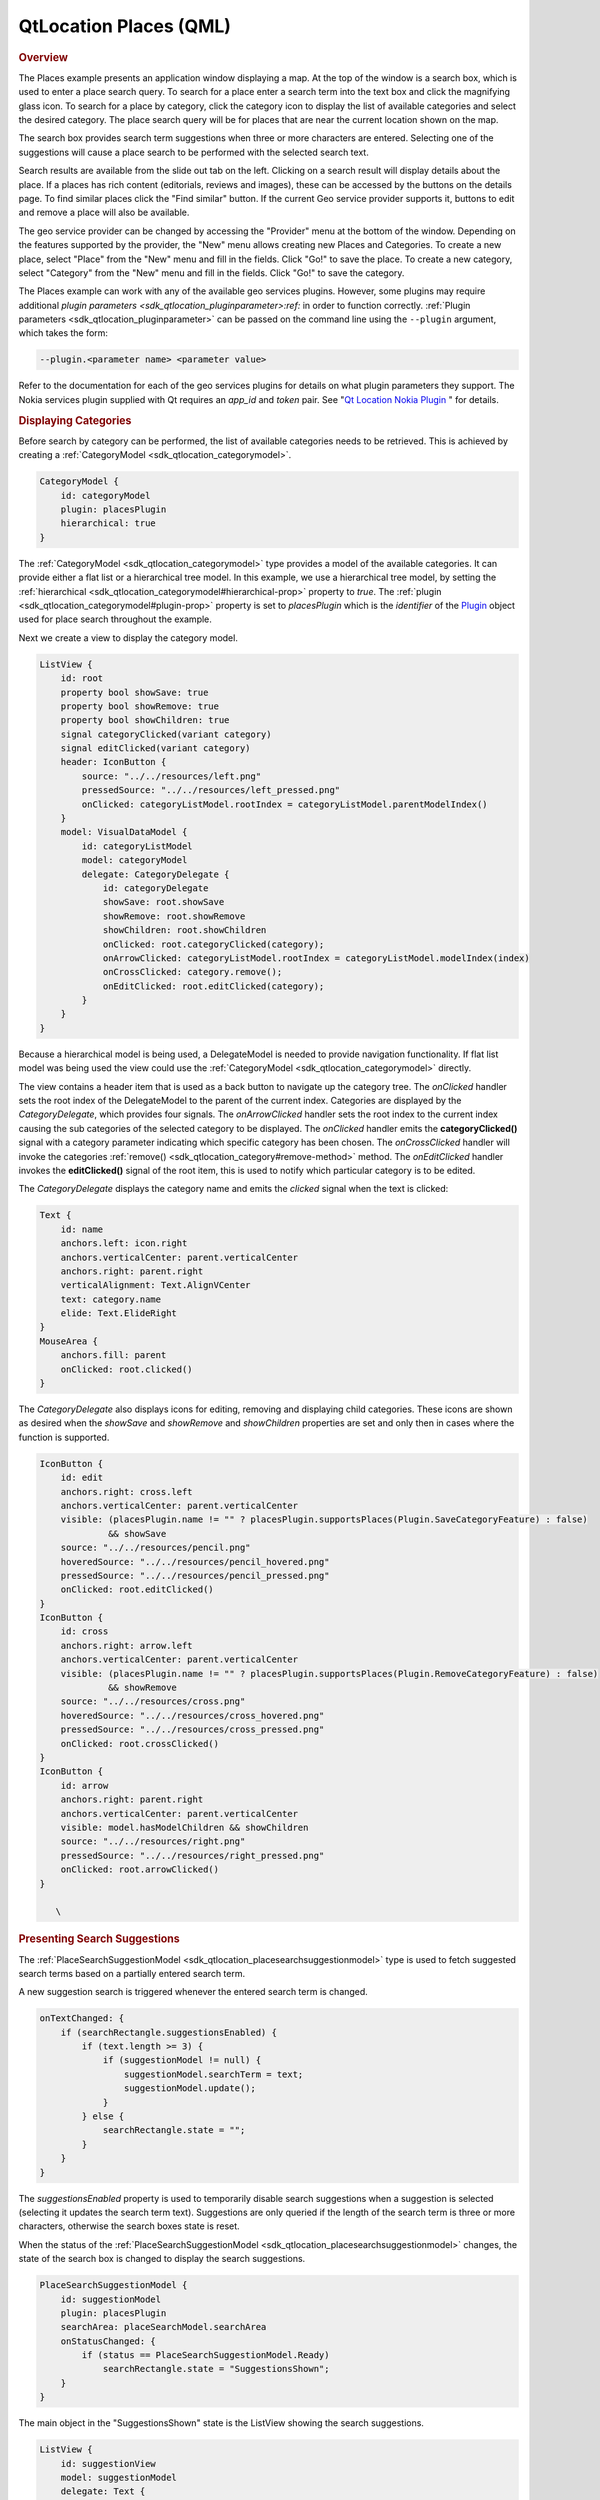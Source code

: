 .. _sdk_qtlocation_places_(qml):
QtLocation Places (QML)
=======================



|image0|

.. rubric:: Overview
   :name: overview

The Places example presents an application window displaying a map. At
the top of the window is a search box, which is used to enter a place
search query. To search for a place enter a search term into the text
box and click the magnifying glass icon. To search for a place by
category, click the category icon to display the list of available
categories and select the desired category. The place search query will
be for places that are near the current location shown on the map.

The search box provides search term suggestions when three or more
characters are entered. Selecting one of the suggestions will cause a
place search to be performed with the selected search text.

Search results are available from the slide out tab on the left.
Clicking on a search result will display details about the place. If a
places has rich content (editorials, reviews and images), these can be
accessed by the buttons on the details page. To find similar places
click the "Find similar" button. If the current Geo service provider
supports it, buttons to edit and remove a place will also be available.

The geo service provider can be changed by accessing the "Provider" menu
at the bottom of the window. Depending on the features supported by the
provider, the "New" menu allows creating new Places and Categories. To
create a new place, select "Place" from the "New" menu and fill in the
fields. Click "Go!" to save the place. To create a new category, select
"Category" from the "New" menu and fill in the fields. Click "Go!" to
save the category.

The Places example can work with any of the available geo services
plugins. However, some plugins may require additional `plugin
parameters <sdk_qtlocation_pluginparameter>:ref:` in order to function
correctly. :ref:`Plugin parameters <sdk_qtlocation_pluginparameter>` can be
passed on the command line using the ``--plugin`` argument, which takes
the form:

.. code:: cpp

    --plugin.<parameter name> <parameter value>

Refer to the documentation for each of the geo services plugins for
details on what plugin parameters they support. The Nokia services
plugin supplied with Qt requires an *app\_id* and *token* pair. See "`Qt
Location Nokia
Plugin </sdk/apps/qml/QtLocation/location-plugin-nokia/>`_ " for
details.

.. rubric:: Displaying Categories
   :name: displaying-categories

Before search by category can be performed, the list of available
categories needs to be retrieved. This is achieved by creating a
:ref:`CategoryModel <sdk_qtlocation_categorymodel>`.

.. code:: qml

    CategoryModel {
        id: categoryModel
        plugin: placesPlugin
        hierarchical: true
    }

The :ref:`CategoryModel <sdk_qtlocation_categorymodel>` type provides a
model of the available categories. It can provide either a flat list or
a hierarchical tree model. In this example, we use a hierarchical tree
model, by setting the
:ref:`hierarchical <sdk_qtlocation_categorymodel#hierarchical-prop>`
property to *true*. The
:ref:`plugin <sdk_qtlocation_categorymodel#plugin-prop>` property is set to
*placesPlugin* which is the *identifier* of the
`Plugin </sdk/apps/qml/QtLocation/location-places-qml/#plugin>`_  object
used for place search throughout the example.

Next we create a view to display the category model.

.. code:: qml

    ListView {
        id: root
        property bool showSave: true
        property bool showRemove: true
        property bool showChildren: true
        signal categoryClicked(variant category)
        signal editClicked(variant category)
        header: IconButton {
            source: "../../resources/left.png"
            pressedSource: "../../resources/left_pressed.png"
            onClicked: categoryListModel.rootIndex = categoryListModel.parentModelIndex()
        }
        model: VisualDataModel {
            id: categoryListModel
            model: categoryModel
            delegate: CategoryDelegate {
                id: categoryDelegate
                showSave: root.showSave
                showRemove: root.showRemove
                showChildren: root.showChildren
                onClicked: root.categoryClicked(category);
                onArrowClicked: categoryListModel.rootIndex = categoryListModel.modelIndex(index)
                onCrossClicked: category.remove();
                onEditClicked: root.editClicked(category);
            }
        }
    }

Because a hierarchical model is being used, a DelegateModel is needed to
provide navigation functionality. If flat list model was being used the
view could use the :ref:`CategoryModel <sdk_qtlocation_categorymodel>`
directly.

The view contains a header item that is used as a back button to
navigate up the category tree. The *onClicked* handler sets the root
index of the DelegateModel to the parent of the current index.
Categories are displayed by the *CategoryDelegate*, which provides four
signals. The *onArrowClicked* handler sets the root index to the current
index causing the sub categories of the selected category to be
displayed. The *onClicked* handler emits the **categoryClicked()**
signal with a category parameter indicating which specific category has
been chosen. The *onCrossClicked* handler will invoke the categories
:ref:`remove() <sdk_qtlocation_category#remove-method>` method. The
*onEditClicked* handler invokes the **editClicked()** signal of the root
item, this is used to notify which particular category is to be edited.

The *CategoryDelegate* displays the category name and emits the
*clicked* signal when the text is clicked:

.. code:: qml

    Text {
        id: name
        anchors.left: icon.right
        anchors.verticalCenter: parent.verticalCenter
        anchors.right: parent.right
        verticalAlignment: Text.AlignVCenter
        text: category.name
        elide: Text.ElideRight
    }
    MouseArea {
        anchors.fill: parent
        onClicked: root.clicked()
    }

The *CategoryDelegate* also displays icons for editing, removing and
displaying child categories. These icons are shown as desired when the
*showSave* and *showRemove* and *showChildren* properties are set and
only then in cases where the function is supported.

.. code:: qml

    IconButton {
        id: edit
        anchors.right: cross.left
        anchors.verticalCenter: parent.verticalCenter
        visible: (placesPlugin.name != "" ? placesPlugin.supportsPlaces(Plugin.SaveCategoryFeature) : false)
                 && showSave
        source: "../../resources/pencil.png"
        hoveredSource: "../../resources/pencil_hovered.png"
        pressedSource: "../../resources/pencil_pressed.png"
        onClicked: root.editClicked()
    }
    IconButton {
        id: cross
        anchors.right: arrow.left
        anchors.verticalCenter: parent.verticalCenter
        visible: (placesPlugin.name != "" ? placesPlugin.supportsPlaces(Plugin.RemoveCategoryFeature) : false)
                 && showRemove
        source: "../../resources/cross.png"
        hoveredSource: "../../resources/cross_hovered.png"
        pressedSource: "../../resources/cross_pressed.png"
        onClicked: root.crossClicked()
    }
    IconButton {
        id: arrow
        anchors.right: parent.right
        anchors.verticalCenter: parent.verticalCenter
        visible: model.hasModelChildren && showChildren
        source: "../../resources/right.png"
        pressedSource: "../../resources/right_pressed.png"
        onClicked: root.arrowClicked()
    }

       \        
.. rubric:: Presenting Search Suggestions
   :name: presenting-search-suggestions

The
:ref:`PlaceSearchSuggestionModel <sdk_qtlocation_placesearchsuggestionmodel>`
type is used to fetch suggested search terms based on a partially
entered search term.

A new suggestion search is triggered whenever the entered search term is
changed.

.. code:: qml

    onTextChanged: {
        if (searchRectangle.suggestionsEnabled) {
            if (text.length >= 3) {
                if (suggestionModel != null) {
                    suggestionModel.searchTerm = text;
                    suggestionModel.update();
                }
            } else {
                searchRectangle.state = "";
            }
        }
    }

The *suggestionsEnabled* property is used to temporarily disable search
suggestions when a suggestion is selected (selecting it updates the
search term text). Suggestions are only queried if the length of the
search term is three or more characters, otherwise the search boxes
state is reset.

When the status of the
:ref:`PlaceSearchSuggestionModel <sdk_qtlocation_placesearchsuggestionmodel>`
changes, the state of the search box is changed to display the search
suggestions.

.. code:: qml

    PlaceSearchSuggestionModel {
        id: suggestionModel
        plugin: placesPlugin
        searchArea: placeSearchModel.searchArea
        onStatusChanged: {
            if (status == PlaceSearchSuggestionModel.Ready)
                searchRectangle.state = "SuggestionsShown";
        }
    }

The main object in the "SuggestionsShown" state is the ListView showing
the search suggestions.

.. code:: qml

    ListView {
        id: suggestionView
        model: suggestionModel
        delegate: Text {
            text: suggestion
            width: parent.width
            MouseArea {
                anchors.fill: parent
                onClicked: {
                    suggestionsEnabled = false;
                    searchBox.text = suggestion;
                    suggestionsEnabled = true;
                    placeSearchModel.searchForText(suggestion);
                    searchRectangle.state = "";
                }
            }
        }
    }

A Text object is used as the delegate to display the suggestion text.
Clicking on the suggested search term updates the search term and
triggers a place search using the search suggestion.

.. rubric:: Searching for Places
   :name: searching-for-places

The :ref:`PlaceSearchModel <sdk_qtlocation_placesearchmodel>` type is used
to search for places.

.. code:: qml

    PlaceSearchModel {
        id: placeSearchModel
        plugin: placesPlugin
        searchArea: searchRegion
        function searchForCategory(category) {
            searchTerm = "";
            categories = category;
            recommendationId = "";
            searchArea = searchRegion
            limit = -1;
            update();
        }
        function searchForText(text) {
            searchTerm = text;
            categories = null;
            recommendationId = "";
            searchArea = searchRegion
            limit = -1;
            update();
        }
        function searchForRecommendations(placeId) {
            searchTerm = "";
            categories = null;
            recommendationId = placeId;
            searchArea = null;
            limit = -1;
            update();
        }
        onStatusChanged: {
            switch (status) {
            case PlaceSearchModel.Ready:
                searchResultView.showSearchResults();
                break;
            case PlaceSearchModel.Error:
                console.log(errorString());
            }
        }
    }

First some of the model's properties are set, which will be used to form
the search request. The
:ref:`searchArea <sdk_qtlocation_placesearchmodel#searchArea-prop>`
property is set to the *searchRegion* object which is a GeoCircle with a
center that is linked to the current location displayed on the
:ref:`Map <sdk_qtlocation_map>`.

Finally, we define two helper functions **searchForCategory()** and
**searchForText()**, which set either the
:ref:`categories <sdk_qtlocation_placesearchmodel#categories-prop>` or
:ref:`searchTerm <sdk_qtlocation_placesearchmodel#searchTerm-prop>`
properties and invokes the
:ref:`update() <sdk_qtlocation_placesearchmodel#update-method>` method to
start the place search. The search results are displayed in a ListView.

.. code:: qml

    ListView {
        id: searchView
        anchors.fill: parent
        model: placeSearchModel
        delegate: SearchResultDelegate {
            onDisplayPlaceDetails: showPlaceDetails(data)
            onSearchFor: placeSearchModel.searchForText(query);
        }
        footer: Item {
            width: searchView.width
            height: childrenRect.height
            Button {
                text: qsTr("Previous")
                enabled: placeSearchModel.previousPagesAvailable
                onClicked: placeSearchModel.previousPage()
                anchors.left: parent.left
            }
            Button {
                text: qsTr("Clear")
                onClicked: placeSearchModel.reset()
                anchors.horizontalCenter: parent.horizontalCenter
            }
            Button {
                text: qsTr("Next")
                enabled: placeSearchModel.nextPagesAvailable
                onClicked: placeSearchModel.nextPage()
                anchors.right: parent.right
            }
        }
    }

The delegate used in the ListView, *SearchResultDelegate*, is designed
to handle multiple search result types via a Loader object. For results
of type *PlaceResult* the delegate is:

.. code:: qml

    Component {
        id: placeComponent
        Item {
            id: placeRoot
            height: childrenRect.height
            width: parent.width
            Rectangle {
                anchors.fill: parent
                color: "#dbffde"
                visible: model.sponsored !== undefined ? model.sponsored : false
                Text {
                    text: qsTr("Sponsored result")
                    horizontalAlignment: Text.AlignRight
                    anchors.right: parent.right
                    anchors.bottom: parent.bottom
                    font.pixelSize: 8
                    visible: model.sponsored !== undefined ? model.sponsored : false
                }
            }
            Row {
                Image {
                    source: place.favorite ? "../../resources/star.png" : place.icon.url()
                }
                Column {
                    anchors.verticalCenter: parent.verticalCenter
                    Text {
                        id: placeName
                        text: place.favorite ? place.favorite.name : place.name
                    }
                    Text {
                        id: distanceText
                        font.italic: true
                        text: PlacesUtils.prettyDistance(distance)
                    }
                }
            }
            MouseArea {
                anchors.fill: parent
                onPressed: placeRoot.state = "Pressed"
                onReleased: placeRoot.state = ""
                onCanceled: placeRoot.state = ""
                onClicked: {
                    if (model.type === undefined || type === PlaceSearchModel.PlaceResult) {
                        if (!place.detailsFetched)
                            place.getDetails();
                        root.displayPlaceDetails({
                                                 distance: model.distance,
                                                 place: model.place,
                    });
                    }
                }
            }
            states: [
                State {
                    name: ""
                },
                State {
                    name: "Pressed"
                    PropertyChanges { target: placeName; color: "#1C94FC"}
                    PropertyChanges { target: distanceText; color: "#1C94FC"}
                }
            ]
        }
    }

.. rubric:: Displaying Place Content
   :name: displaying-place-content

Places can have additional rich content, including editorials, reviews
and images. Rich content is accessed via a set of models. Content models
are generally not created directly by the application developer, instead
models are obtained from the
:ref:`editorialModel <sdk_qtlocation_place#editorialModel-prop>`,
:ref:`reviewModel <sdk_qtlocation_place#reviewModel-prop>` and
:ref:`imageModel <sdk_qtlocation_place#imageModel-prop>` properties of the
`Place </sdk/apps/qml/QtLocation/location-cpp-qml/#place>`_  type.

.. code:: qml

    ListView {
        anchors.fill: parent
        model: place.editorialModel
        delegate: EditorialDelegate { }
    }

.. rubric:: Place and Category Creation
   :name: place-and-category-creation

Some backends may support creation and saving of new places and
categories. Plugin support can be checked an run-time with the
:ref:`Plugin::supportsPlaces <sdk_qtlocation_plugin#supportsPlaces-method>`\ ()
method.

To save a new place, first create a new
`Place </sdk/apps/qml/QtLocation/location-cpp-qml/#place>`_  object,
using the Qt.createQmlObject() method. Assign the appropriate plugin and
place properties and invoke the
:ref:`save() <sdk_qtlocation_place#save-method>` method.

.. code:: qml

            locationPlace.plugin = placesPlugin;
            locationPlace.name = dataFieldsModel.get(0).inputText;
            locationPlace.location.address.street = dataFieldsModel.get(1).inputText;
            locationPlace.location.address.district = dataFieldsModel.get(2).inputText;
            locationPlace.location.address.city = dataFieldsModel.get(3).inputText;
            locationPlace.location.address.county = dataFieldsModel.get(4).inputText;
            locationPlace.location.address.state = dataFieldsModel.get(5).inputText;
            locationPlace.location.address.countryCode = dataFieldsModel.get(6).inputText;
            locationPlace.location.address.country = dataFieldsModel.get(7).inputText;
            locationPlace.location.address.postalCode = dataFieldsModel.get(8).inputText;
            var c = QtPositioning.coordinate(parseFloat(dataFieldsModel.get(9).inputText),
                                          parseFloat(dataFieldsModel.get(10).inputText));
            locationPlace.location.coordinate = c;
            var phone = Qt.createQmlObject('import QtLocation 5.3; ContactDetail { }', locationPlace);
            phone.label = "Phone";
            phone.value = dataFieldsModel.get(11).inputText;
            locationPlace.contactDetails.phone = phone;
            var fax = Qt.createQmlObject('import QtLocation 5.3; ContactDetail { }', locationPlace);
            fax.label = "Fax";
            fax.value = dataFieldsModel.get(12).inputText;
            locationPlace.contactDetails.fax = fax;
            var email = Qt.createQmlObject('import QtLocation 5.3; ContactDetail { }', locationPlace);
            email.label = "Email";
            email.value = dataFieldsModel.get(13).inputText;
            locationPlace.contactDetails.email = email;
            var website = Qt.createQmlObject('import QtLocation 5.3; ContactDetail { }', locationPlace);
            website.label = "Website";
            website.value = dataFieldsModel.get(14).inputText;
            locationPlace.contactDetails.website = website;
            locationPlace.categories = __categories;
            locationPlace.statusChanged.connect(processStatus);
            locationPlace.save();

Category creation is similar:

.. code:: qml

    onGoButtonClicked: {
        var modifiedCategory = category ? category : Qt.createQmlObject('import QtLocation 5.3; Category { }', page);
        modifiedCategory.plugin = placesPlugin;
        modifiedCategory.name = dialogModel.get(0).inputText;
        category = modifiedCategory;
        category.save();
    }

Support for place and category removal can be checked at run-time by
using the
:ref:`Plugin::supportsPlaces <sdk_qtlocation_plugin#supportsPlaces-method>`
method, passing in a
:ref:`Plugin::PlacesFeatures <sdk_qtlocation_plugin#supportsPlaces-method>`
flag and getting back *true* if the feature is supported. For example
one would invoke *supportsPlaces(Plugin.RemovePlaceFeature)* to check if
the *Plugin.RemovePlaceFeature* is supported.

To remove a place, invoke its
:ref:`remove() <sdk_qtlocation_place#remove-method>` method. To remove a
category, invoke its
:ref:`remove() <sdk_qtlocation_category#remove-method>` method.

.. rubric:: Running the Example
   :name: running-the-example

The example detects which plugins are available and has an option to
show them in the via the Provider button.

Files:

-  places/places.qml
-  places/qmlplaceswrapper.cpp
-  places/content/places/CategoryDelegate.qml
-  places/content/places/CategoryDialog.qml
-  places/content/places/CategoryView.qml
-  places/content/places/EditorialDelegate.qml
-  places/content/places/EditorialPage.qml
-  places/content/places/Group.qml
-  places/content/places/MapComponent.qml
-  places/content/places/OptionsDialog.qml
-  places/content/places/PlaceDelegate.qml
-  places/content/places/PlaceDialog.qml
-  places/content/places/PlaceEditorials.qml
-  places/content/places/PlaceImages.qml
-  places/content/places/PlaceReviews.qml
-  places/content/places/PlacesUtils.js
-  places/content/places/RatingView.qml
-  places/content/places/ReviewDelegate.qml
-  places/content/places/ReviewPage.qml
-  places/content/places/SearchBox.qml
-  places/content/places/SearchResultDelegate.qml
-  places/content/places/SearchResultView.qml
-  places/places.pro
-  places/placeswrapper.qrc

.. |image0| image:: /media/sdk/apps/qml/qtlocation-places-example/images/qml-places.png

